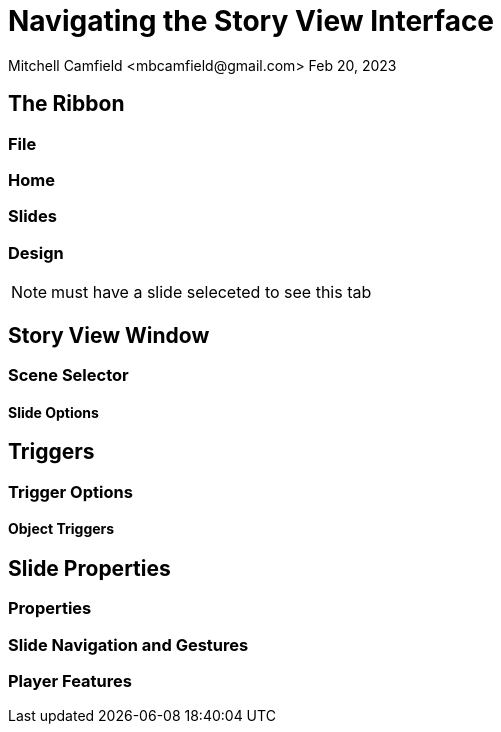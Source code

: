 = Navigating the Story View Interface
Mitchell Camfield <mbcamfield@gmail.com> Feb 20, 2023
:icons: font

== The Ribbon
=== File
=== Home
=== Slides
=== Design
NOTE: must have a slide seleceted to see this tab

== Story View Window
=== Scene Selector
==== Slide Options
== Triggers
=== Trigger Options
==== Object Triggers
== Slide Properties
=== Properties
=== Slide Navigation and Gestures
=== Player Features